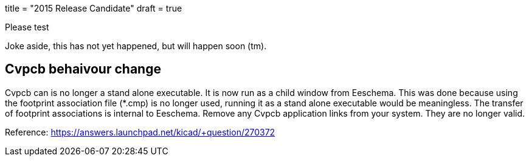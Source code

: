 +++
title = "2015 Release Candidate"
draft = true
+++

Please test

Joke aside, this has not yet happened, but will happen soon (tm).


== Cvpcb behaivour change
Cvpcb can is no longer a stand alone executable. It is now run as a child window from Eeschema. This was done because using the footprint association file (*.cmp) is no longer used, running it as a stand alone executable would be meaningless. The transfer of footprint associations is internal to Eeschema. Remove any Cvpcb application links from your system. They are no longer valid.

Reference: https://answers.launchpad.net/kicad/+question/270372
